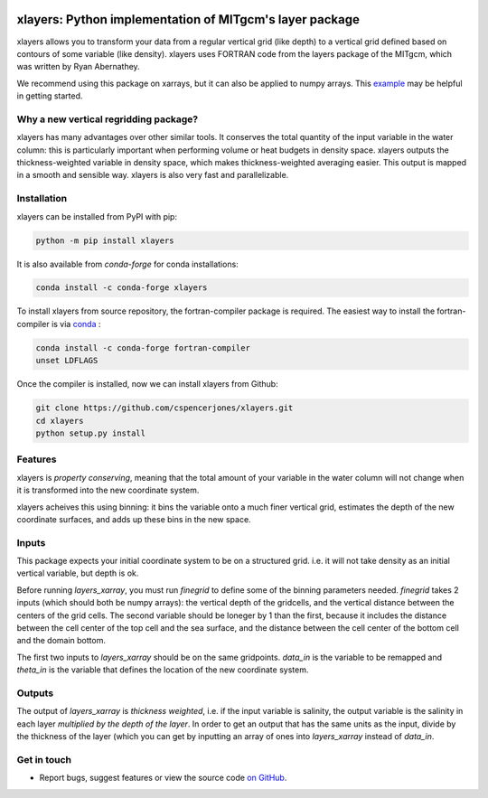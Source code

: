 .. image:: https://img.shields.io/pypi/v/xlayers.svg?style=for-the-badge
    :target: https://pypi.org/project/xlayers
    :alt: Python Package Index

.. image:: https://img.shields.io/conda/vn/conda-forge/xlayers.svg?style=for-the-badge
    :target: https://anaconda.org/conda-forge/xlayers
    :alt: Conda Version
      
.. image:: https://zenodo.org/badge/215552269.svg
   :target: https://zenodo.org/badge/latestdoi/215552269


xlayers: Python implementation of MITgcm's layer package
========================================================

xlayers allows you to transform your data from a regular vertical grid (like depth) to a vertical grid defined based on contours of some variable (like density). xlayers uses FORTRAN code from the layers package of the MITgcm, which was written by Ryan Abernathey. 

.. _example: https://github.com/cspencerjones/xlayers/blob/master/notebooks/Test_Packaging.ipynb

We recommend using this package on xarrays, but it can also be applied to numpy
arrays. This example_ may be helpful in getting started. 

Why a new vertical regridding package?
--------------------------------------

xlayers has many advantages over other similar tools. It conserves the total quantity of the input variable in the water column: this is particularly important when performing volume or heat budgets in density space. xlayers outputs the thickness-weighted variable in density space, which makes thickness-weighted averaging easier. This output is mapped in a smooth and sensible way. xlayers is also very fast and parallelizable.     
    
Installation
------------


xlayers can be installed from PyPI with pip:

.. code-block:: bash

    python -m pip install xlayers


It is also available from `conda-forge` for conda installations:

.. code-block:: bash

    conda install -c conda-forge xlayers
    
To install xlayers from source repository, the fortran-compiler package is required. The easiest way to install the fortran-compiler is via `conda`_ :

.. code-block:: bash

    conda install -c conda-forge fortran-compiler
    unset LDFLAGS

.. _conda: https://conda-forge.org/

Once the compiler is installed, now we can install xlayers from Github:

.. code-block:: bash

    git clone https://github.com/cspencerjones/xlayers.git
    cd xlayers
    python setup.py install


Features
--------
xlayers is *property conserving*, meaning that the total amount of your variable in the water column will not change when it is transformed into the new coordinate system. 

xlayers acheives this using binning: it bins the variable onto a much finer vertical grid, estimates the depth of the new coordinate surfaces, and adds up these bins in the new space. 


Inputs
------
This package expects your initial coordinate system to be on a structured grid. i.e. it will not take density as an initial vertical variable, but depth is ok.

Before running `layers_xarray`, you must run `finegrid` to define some of the binning parameters needed. `finegrid` takes 2 inputs (which should both be numpy arrays): the vertical depth of the gridcells, and the vertical distance between the centers of the grid cells. The second variable should be loneger by 1 than the first, because it includes the distance between the cell center of the top cell and the sea surface, and the distance between the cell center of the bottom cell and the domain bottom.  

The first two inputs to `layers_xarray` should be on the same gridpoints. `data_in` is the variable to be remapped and `theta_in` is the variable that defines the location of the new coordinate system. 

Outputs
-------
The output of `layers_xarray` is *thickness weighted*, i.e. if the input variable is salinity, the output variable is the salinity in each layer *multiplied by the depth of the layer*. In order to get an output that has the same units as the input, divide by the thickness of the layer (which you can get by inputting an array of ones into `layers_xarray` instead of `data_in`. 


Get in touch
------------

- Report bugs, suggest features or view the source code `on GitHub`_.

.. _on GitHub: https://github.com/cspencerjones/xlayers.git
